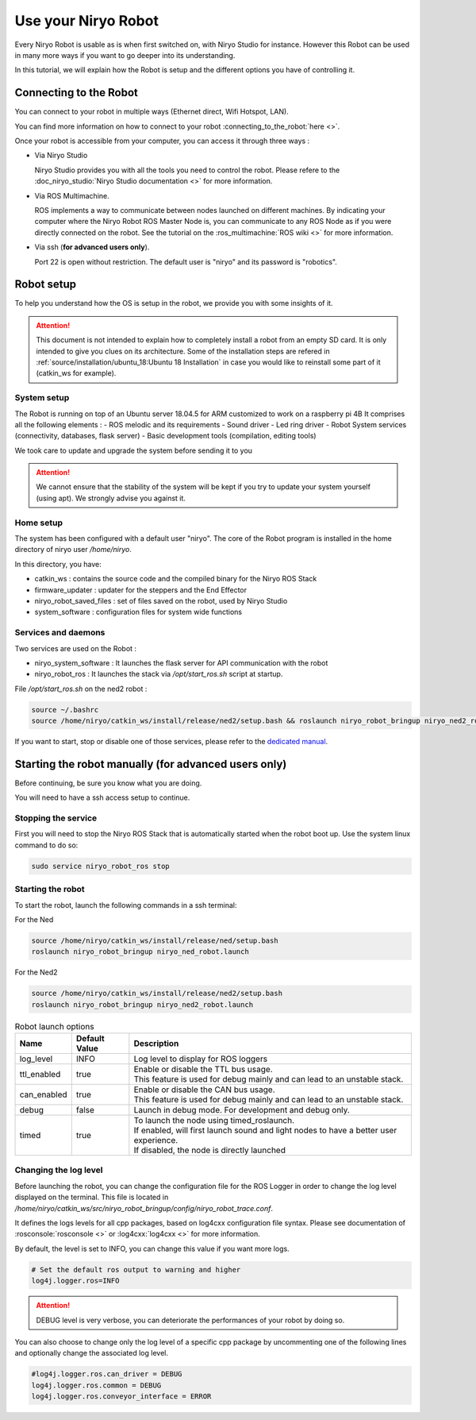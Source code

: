 *******************************************
Use your Niryo Robot
*******************************************

Every Niryo Robot is usable as is when first switched on, with Niryo Studio for instance.
However this Robot can be used in many more ways if you want to go deeper into its understanding.

In this tutorial, we will explain how the Robot is setup and the different options you have of controlling it.

Connecting to the Robot
======================================
You can connect to your robot in multiple ways (Ethernet direct, Wifi Hotspot, LAN).

You can find more information on how to connect to your robot :connecting_to_the_robot:`here <>`.

Once your robot is accessible from your computer, you can access it through three ways :

* Via Niryo Studio
  
  Niryo Studio provides you with all the tools you need to control the robot.
  Please refere to the :doc_niryo_studio:`Niryo Studio documentation <>` for more information.
  
* Via ROS Multimachine.
  
  ROS implements a way to communicate between nodes launched on different machines.
  By indicating your computer where the Niryo Robot ROS Master Node is, you can communicate to any ROS Node as 
  if you were directly connected on the robot. 
  See the tutorial on the :ros_multimachine:`ROS wiki <>` for more information.

* Via ssh (**for advanced users only**). 
  
  Port 22 is open without restriction. The default user is "niryo" and its password is "robotics".

Robot setup
=========================================

To help you understand how the OS is setup in the robot, we provide you with some insights of it.

.. attention::
   This document is not intended to explain how to completely install a robot from an empty SD card.
   It is only intended to give you clues on its architecture.
   Some of the installation steps are refered in :ref:`source/installation/ubuntu_18:Ubuntu 18 Installation`
   in case you would like to reinstall some part of it (catkin_ws for example).

System setup
^^^^^^^^^^^^^^^^^^^^^^^^^^^^^^^

The Robot is running on top of an Ubuntu server 18.04.5 for ARM customized to work on a raspberry pi 4B
It comprises all the following elements :
- ROS melodic and its requirements
- Sound driver
- Led ring driver
- Robot System services (connectivity, databases, flask server)
- Basic development tools (compilation, editing tools)

We took care to update and upgrade the system before sending it to you

.. attention::
   We cannot ensure that the stability of the system will be kept if you try to update your system yourself (using apt).
   We strongly advise you against it.

Home setup
^^^^^^^^^^^^^^^^^^^^^^^^^^^
The system has been configured with a default user "niryo".
The core of the Robot program is installed in the home directory of niryo user */home/niryo*.

In this directory, you have:

- catkin_ws : contains the source code and the compiled binary for the Niryo ROS Stack
- firmware_updater : updater for the steppers and the End Effector
- niryo_robot_saved_files : set of files saved on the robot, used by Niryo Studio
- system_software : configuration files for system wide functions

Services and daemons
^^^^^^^^^^^^^^^^^^^^^^^^^^^^^^^
Two services are used on the Robot : 

- niryo_system_software : It launches the flask server for API communication with the robot

- niryo_robot_ros : It launches the stack via */opt/start_ros.sh* script at startup. 

File */opt/start_ros.sh* on the ned2 robot :

.. code::

   source ~/.bashrc
   source /home/niryo/catkin_ws/install/release/ned2/setup.bash && roslaunch niryo_robot_bringup niryo_ned2_robot.launch&


If you want to start, stop or disable one of those services, please refer to the `dedicated manual <https://manpages.ubuntu.com/manpages/bionic/man8/service.8.html>`_.


Starting the robot manually (for advanced users only)
========================================================
Before continuing, be sure you know what you are doing. 

You will need to have a ssh access setup to continue.


Stopping the service
^^^^^^^^^^^^^^^^^^^^^^^^^^
First you will need to stop the Niryo ROS Stack that is automatically started when the robot boot up.
Use the system linux command to do so:

.. code::

   sudo service niryo_robot_ros stop

Starting the robot
^^^^^^^^^^^^^^^^^^^^^^^^^^^
To start the robot, launch the following commands in a ssh terminal:

For the Ned

.. code::

   source /home/niryo/catkin_ws/install/release/ned/setup.bash
   roslaunch niryo_robot_bringup niryo_ned_robot.launch

For the Ned2

.. code::

   source /home/niryo/catkin_ws/install/release/ned2/setup.bash
   roslaunch niryo_robot_bringup niryo_ned2_robot.launch

.. list-table:: Robot launch options
   :header-rows: 1
   :widths: auto
   :stub-columns: 0
   :align: center

   *  - Name
      - Default Value 
      - Description
   *  - log_level
      - INFO
      - Log level to display for ROS loggers
   *  - ttl_enabled
      - true
      - | Enable or disable the TTL bus usage. 
        | This feature is used for debug mainly and can lead to an unstable stack.
   *  - can_enabled
      - true
      - | Enable or disable the CAN bus usage. 
        | This feature is used for debug mainly and can lead to an unstable stack.
   *  - debug
      - false
      - Launch in debug mode. For development and debug only.
   *  - timed
      - true
      - | To launch the node using timed_roslaunch. 
        | If enabled, will first launch sound and light nodes to have a better user experience. 
        | If disabled, the node is directly launched
  
Changing the log level
^^^^^^^^^^^^^^^^^^^^^^^^^^
Before launching the robot, you can change the configuration file for the ROS Logger in order to change the log level displayed on the terminal.
This file is located in */home/niryo/catkin_ws/src/niryo_robot_bringup/config/niryo_robot_trace.conf*.

It defines the logs levels for all cpp packages, based on log4cxx configuration file syntax.
Please see documentation of :rosconsole:`rosconsole <>` or :log4cxx:`log4cxx <>` for more information.

By default, the level is set to INFO, you can change this value if you want more logs.

.. code::

   # Set the default ros output to warning and higher
   log4j.logger.ros=INFO

.. attention::
   DEBUG level is very verbose, you can deteriorate the performances of your robot by doing so.

You can also choose to change only the log level of a specific cpp package by uncommenting one of the following lines and 
optionally change the associated log level.

.. code::

   #log4j.logger.ros.can_driver = DEBUG
   log4j.logger.ros.common = DEBUG
   log4j.logger.ros.conveyor_interface = ERROR

